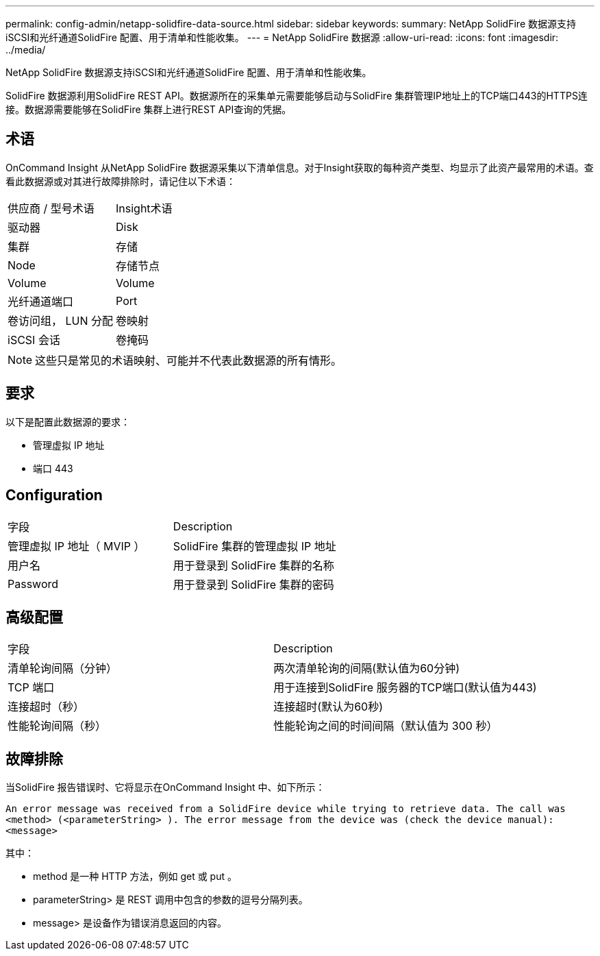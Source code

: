 ---
permalink: config-admin/netapp-solidfire-data-source.html 
sidebar: sidebar 
keywords:  
summary: NetApp SolidFire 数据源支持iSCSI和光纤通道SolidFire 配置、用于清单和性能收集。 
---
= NetApp SolidFire 数据源
:allow-uri-read: 
:icons: font
:imagesdir: ../media/


[role="lead"]
NetApp SolidFire 数据源支持iSCSI和光纤通道SolidFire 配置、用于清单和性能收集。

SolidFire 数据源利用SolidFire REST API。数据源所在的采集单元需要能够启动与SolidFire 集群管理IP地址上的TCP端口443的HTTPS连接。数据源需要能够在SolidFire 集群上进行REST API查询的凭据。



== 术语

OnCommand Insight 从NetApp SolidFire 数据源采集以下清单信息。对于Insight获取的每种资产类型、均显示了此资产最常用的术语。查看此数据源或对其进行故障排除时，请记住以下术语：

|===


| 供应商 / 型号术语 | Insight术语 


 a| 
驱动器
 a| 
Disk



 a| 
集群
 a| 
存储



 a| 
Node
 a| 
存储节点



 a| 
Volume
 a| 
Volume



 a| 
光纤通道端口
 a| 
Port



 a| 
卷访问组， LUN 分配
 a| 
卷映射



 a| 
iSCSI 会话
 a| 
卷掩码

|===
[NOTE]
====
这些只是常见的术语映射、可能并不代表此数据源的所有情形。

====


== 要求

以下是配置此数据源的要求：

* 管理虚拟 IP 地址
* 端口 443




== Configuration

|===


| 字段 | Description 


 a| 
管理虚拟 IP 地址（ MVIP ）
 a| 
SolidFire 集群的管理虚拟 IP 地址



 a| 
用户名
 a| 
用于登录到 SolidFire 集群的名称



 a| 
Password
 a| 
用于登录到 SolidFire 集群的密码

|===


== 高级配置

|===


| 字段 | Description 


 a| 
清单轮询间隔（分钟）
 a| 
两次清单轮询的间隔(默认值为60分钟)



 a| 
TCP 端口
 a| 
用于连接到SolidFire 服务器的TCP端口(默认值为443)



 a| 
连接超时（秒）
 a| 
连接超时(默认为60秒)



 a| 
性能轮询间隔（秒）
 a| 
性能轮询之间的时间间隔（默认值为 300 秒）

|===


== 故障排除

当SolidFire 报告错误时、它将显示在OnCommand Insight 中、如下所示：

`An error message was received from a SolidFire device while trying to retrieve data. The call was <method> (<parameterString> ). The error message from the device was (check the device manual): <message>`

其中：

* method 是一种 HTTP 方法，例如 get 或 put 。
* parameterString> 是 REST 调用中包含的参数的逗号分隔列表。
* message> 是设备作为错误消息返回的内容。

